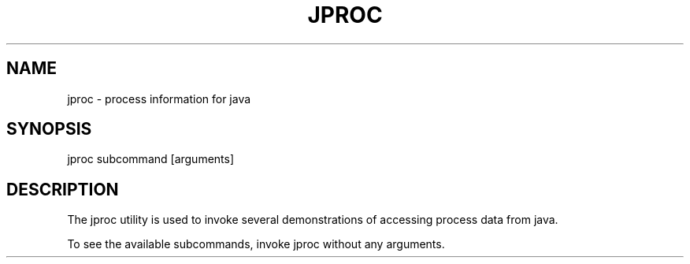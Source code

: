 .TH "JPROC" "1" "May 26, 2020"
.SH "NAME"
jproc \- process information for java
.SH "SYNOPSIS"
jproc subcommand [arguments]
.SH DESCRIPTION
The jproc utility is used to invoke several demonstrations of accessing
process data from java.
.LP
To see the available subcommands, invoke jproc without any arguments.
